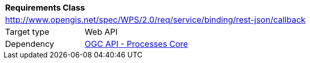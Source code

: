 [[rc_callback]]
[cols="1,4",width="90%"]
|===
2+|*Requirements Class*
2+|http://www.opengis.net/spec/WPS/2.0/req/service/binding/rest-json/callback
|Target type |Web API
|Dependency |<<rc_core,OGC API - Processes Core>>
|===

